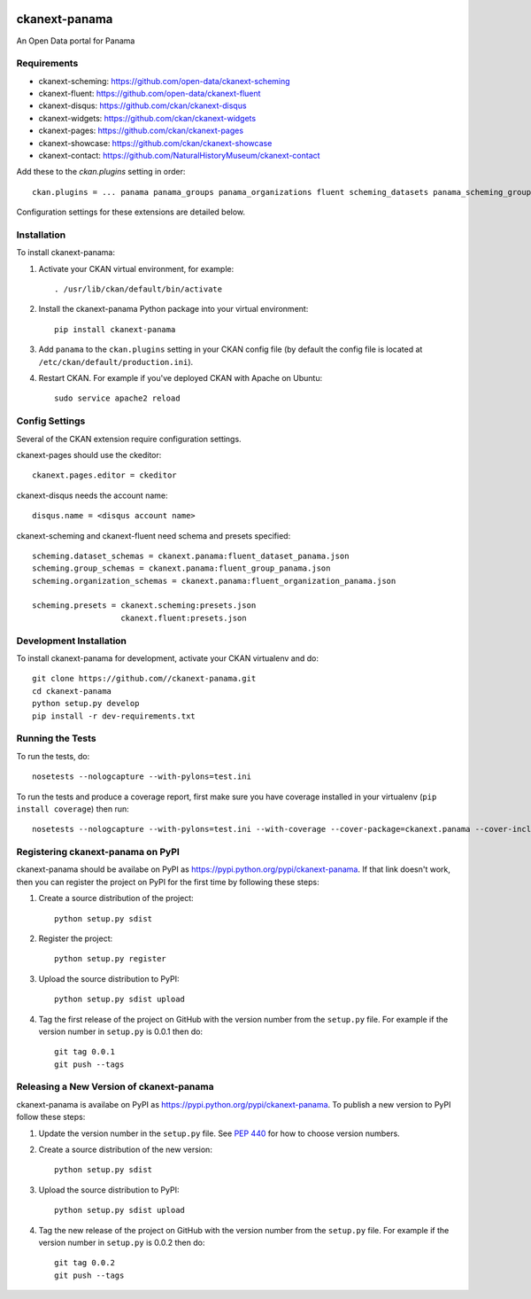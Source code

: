 .. You should enable this project on travis-ci.org and coveralls.io to make
   these badges work. The necessary Travis and Coverage config files have been
   generated for you.

.. image:: https://travis-ci.org//ckanext-panama.svg?branch=master
    :target: https://travis-ci.org//ckanext-panama

.. image:: https://coveralls.io/repos//ckanext-panama/badge.png?branch=master
  :target: https://coveralls.io/r//ckanext-panama?branch=master


==============
ckanext-panama
==============

An Open Data portal for Panama


------------
Requirements
------------

* ckanext-scheming: https://github.com/open-data/ckanext-scheming
* ckanext-fluent: https://github.com/open-data/ckanext-fluent
* ckanext-disqus: https://github.com/ckan/ckanext-disqus
* ckanext-widgets: https://github.com/ckan/ckanext-widgets
* ckanext-pages: https://github.com/ckan/ckanext-pages
* ckanext-showcase: https://github.com/ckan/ckanext-showcase
* ckanext-contact: https://github.com/NaturalHistoryMuseum/ckanext-contact

Add these to the `ckan.plugins` setting in order::

  ckan.plugins = ... panama panama_groups panama_organizations fluent scheming_datasets panama_scheming_groups panama_scheming_organizations disqus pages widgets showcase contact

Configuration settings for these extensions are detailed below.

------------
Installation
------------

.. Add any additional install steps to the list below.
   For example installing any non-Python dependencies or adding any required
   config settings.

To install ckanext-panama:

1. Activate your CKAN virtual environment, for example::

     . /usr/lib/ckan/default/bin/activate

2. Install the ckanext-panama Python package into your virtual environment::

     pip install ckanext-panama

3. Add ``panama`` to the ``ckan.plugins`` setting in your CKAN
   config file (by default the config file is located at
   ``/etc/ckan/default/production.ini``).

4. Restart CKAN. For example if you've deployed CKAN with Apache on Ubuntu::

     sudo service apache2 reload


---------------
Config Settings
---------------

Several of the CKAN extension require configuration settings.

ckanext-pages should use the ckeditor::

  ckanext.pages.editor = ckeditor

ckanext-disqus needs the account name::

  disqus.name = <disqus account name>

ckanext-scheming and ckanext-fluent need schema and presets specified::

  scheming.dataset_schemas = ckanext.panama:fluent_dataset_panama.json
  scheming.group_schemas = ckanext.panama:fluent_group_panama.json
  scheming.organization_schemas = ckanext.panama:fluent_organization_panama.json

  scheming.presets = ckanext.scheming:presets.json
                     ckanext.fluent:presets.json


------------------------
Development Installation
------------------------

To install ckanext-panama for development, activate your CKAN virtualenv and
do::

    git clone https://github.com//ckanext-panama.git
    cd ckanext-panama
    python setup.py develop
    pip install -r dev-requirements.txt


-----------------
Running the Tests
-----------------

To run the tests, do::

    nosetests --nologcapture --with-pylons=test.ini

To run the tests and produce a coverage report, first make sure you have
coverage installed in your virtualenv (``pip install coverage``) then run::

    nosetests --nologcapture --with-pylons=test.ini --with-coverage --cover-package=ckanext.panama --cover-inclusive --cover-erase --cover-tests


----------------------------------
Registering ckanext-panama on PyPI
----------------------------------

ckanext-panama should be availabe on PyPI as
https://pypi.python.org/pypi/ckanext-panama. If that link doesn't work, then
you can register the project on PyPI for the first time by following these
steps:

1. Create a source distribution of the project::

     python setup.py sdist

2. Register the project::

     python setup.py register

3. Upload the source distribution to PyPI::

     python setup.py sdist upload

4. Tag the first release of the project on GitHub with the version number from
   the ``setup.py`` file. For example if the version number in ``setup.py`` is
   0.0.1 then do::

       git tag 0.0.1
       git push --tags


-----------------------------------------
Releasing a New Version of ckanext-panama
-----------------------------------------

ckanext-panama is availabe on PyPI as https://pypi.python.org/pypi/ckanext-panama.
To publish a new version to PyPI follow these steps:

1. Update the version number in the ``setup.py`` file.
   See `PEP 440 <http://legacy.python.org/dev/peps/pep-0440/#public-version-identifiers>`_
   for how to choose version numbers.

2. Create a source distribution of the new version::

     python setup.py sdist

3. Upload the source distribution to PyPI::

     python setup.py sdist upload

4. Tag the new release of the project on GitHub with the version number from
   the ``setup.py`` file. For example if the version number in ``setup.py`` is
   0.0.2 then do::

       git tag 0.0.2
       git push --tags

